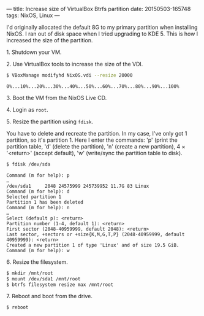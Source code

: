 ---
title: Increase size of VirtualBox Btrfs partition
date: 20150503-165748
tags: NixOS, Linux
---

I'd originally allocated the default 8G to my primary partition when installing NixOS. I ran out of disk space when I tried upgrading to KDE 5. This is how I increased the size of the partition.

**** 1. Shutdown your VM.

**** 2. Use VirtualBox tools to increase the size of the VDI.

#+begin_src sh
$ VBoxManage modifyhd NixOS.vdi --resize 20000
#+end_src

#+results:

: 0%...10%...20%...30%...40%...50%...60%...70%...80%...90%...100%

**** 3. Boot the VM from the NixOS Live CD.

**** 4. Login as =root=.

**** 5. Resize the partition using =fdisk=.

You have to delete and recreate the partition. In my case, I've only got 1 partition, so it's partition 1. Here I enter the commands: 'p' (print the partition table, 'd' (delete the partition), 'n' (create a new partition), 4 × '<return>' (accept default), 'w' (write/sync the partition table to disk).

#+begin_src sh
$ fdisk /dev/sda
#+end_src

#+results:

: Command (m for help): p
: …
: /dev/sda1     2048 24575999 245739952 11.7G 83 Linux
: Command (m for help): d
: Selected partition 1
: Partition 1 has been deleted
: Command (m for help): n
: …
: Select (default p): <return>
: Partition number (1-4, default 1): <return>
: First sector (2048-40959999, default 2048): <return>
: Last sector, +sectors or +size{K,M,G,T,P} (2048-40959999, default 40959999): <return> 
: Created a new partition 1 of type 'Linux' and of size 19.5 GiB.
: Command (m for help): w

**** 6. Resize the filesystem.

#+begin_src sh
$ mkdir /mnt/root
$ mount /dev/sda1 /mnt/root
$ btrfs filesystem resize max /mnt/root
#+end_src

**** 7. Reboot and boot from the drive.

#+begin_src sh
$ reboot
#+end_src
